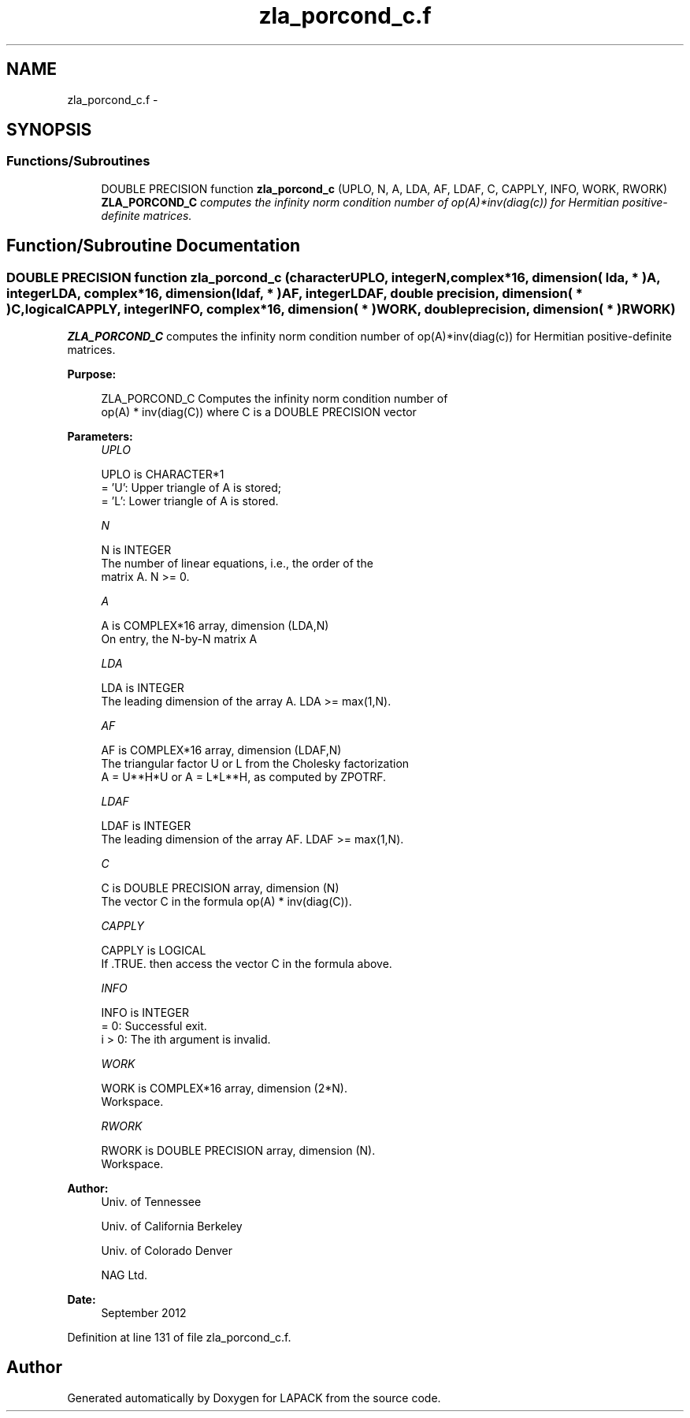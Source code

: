 .TH "zla_porcond_c.f" 3 "Sat Nov 16 2013" "Version 3.4.2" "LAPACK" \" -*- nroff -*-
.ad l
.nh
.SH NAME
zla_porcond_c.f \- 
.SH SYNOPSIS
.br
.PP
.SS "Functions/Subroutines"

.in +1c
.ti -1c
.RI "DOUBLE PRECISION function \fBzla_porcond_c\fP (UPLO, N, A, LDA, AF, LDAF, C, CAPPLY, INFO, WORK, RWORK)"
.br
.RI "\fI\fBZLA_PORCOND_C\fP computes the infinity norm condition number of op(A)*inv(diag(c)) for Hermitian positive-definite matrices\&. \fP"
.in -1c
.SH "Function/Subroutine Documentation"
.PP 
.SS "DOUBLE PRECISION function zla_porcond_c (characterUPLO, integerN, complex*16, dimension( lda, * )A, integerLDA, complex*16, dimension( ldaf, * )AF, integerLDAF, double precision, dimension( * )C, logicalCAPPLY, integerINFO, complex*16, dimension( * )WORK, double precision, dimension( * )RWORK)"

.PP
\fBZLA_PORCOND_C\fP computes the infinity norm condition number of op(A)*inv(diag(c)) for Hermitian positive-definite matrices\&.  
.PP
\fBPurpose: \fP
.RS 4

.PP
.nf
    ZLA_PORCOND_C Computes the infinity norm condition number of
    op(A) * inv(diag(C)) where C is a DOUBLE PRECISION vector
.fi
.PP
 
.RE
.PP
\fBParameters:\fP
.RS 4
\fIUPLO\fP 
.PP
.nf
          UPLO is CHARACTER*1
       = 'U':  Upper triangle of A is stored;
       = 'L':  Lower triangle of A is stored.
.fi
.PP
.br
\fIN\fP 
.PP
.nf
          N is INTEGER
     The number of linear equations, i.e., the order of the
     matrix A.  N >= 0.
.fi
.PP
.br
\fIA\fP 
.PP
.nf
          A is COMPLEX*16 array, dimension (LDA,N)
     On entry, the N-by-N matrix A
.fi
.PP
.br
\fILDA\fP 
.PP
.nf
          LDA is INTEGER
     The leading dimension of the array A.  LDA >= max(1,N).
.fi
.PP
.br
\fIAF\fP 
.PP
.nf
          AF is COMPLEX*16 array, dimension (LDAF,N)
     The triangular factor U or L from the Cholesky factorization
     A = U**H*U or A = L*L**H, as computed by ZPOTRF.
.fi
.PP
.br
\fILDAF\fP 
.PP
.nf
          LDAF is INTEGER
     The leading dimension of the array AF.  LDAF >= max(1,N).
.fi
.PP
.br
\fIC\fP 
.PP
.nf
          C is DOUBLE PRECISION array, dimension (N)
     The vector C in the formula op(A) * inv(diag(C)).
.fi
.PP
.br
\fICAPPLY\fP 
.PP
.nf
          CAPPLY is LOGICAL
     If .TRUE. then access the vector C in the formula above.
.fi
.PP
.br
\fIINFO\fP 
.PP
.nf
          INFO is INTEGER
       = 0:  Successful exit.
     i > 0:  The ith argument is invalid.
.fi
.PP
.br
\fIWORK\fP 
.PP
.nf
          WORK is COMPLEX*16 array, dimension (2*N).
     Workspace.
.fi
.PP
.br
\fIRWORK\fP 
.PP
.nf
          RWORK is DOUBLE PRECISION array, dimension (N).
     Workspace.
.fi
.PP
 
.RE
.PP
\fBAuthor:\fP
.RS 4
Univ\&. of Tennessee 
.PP
Univ\&. of California Berkeley 
.PP
Univ\&. of Colorado Denver 
.PP
NAG Ltd\&. 
.RE
.PP
\fBDate:\fP
.RS 4
September 2012 
.RE
.PP

.PP
Definition at line 131 of file zla_porcond_c\&.f\&.
.SH "Author"
.PP 
Generated automatically by Doxygen for LAPACK from the source code\&.
